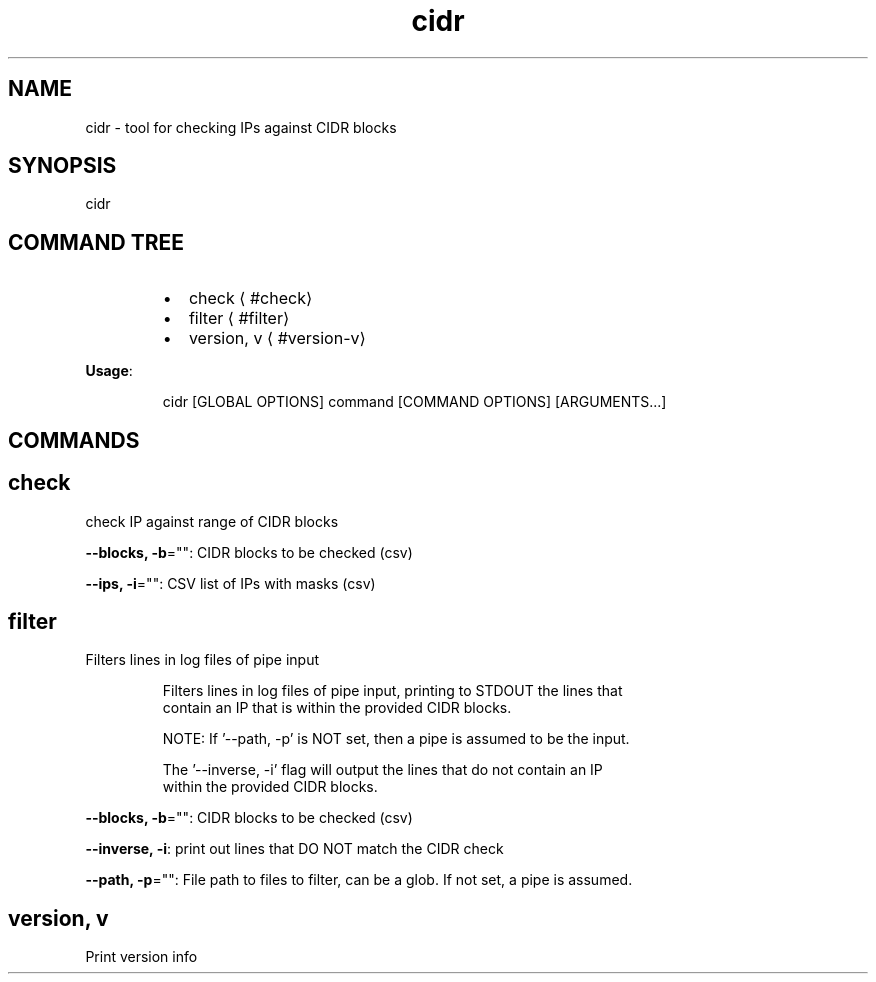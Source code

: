 .nh
.TH cidr 8

.SH NAME
.PP
cidr \- tool for checking IPs against CIDR blocks


.SH SYNOPSIS
.PP
cidr


.SH COMMAND TREE
.RS
.IP \(bu 2
check
\[la]#check\[ra]
.IP \(bu 2
filter
\[la]#filter\[ra]
.IP \(bu 2
version, v
\[la]#version-v\[ra]

.RE

.PP
\fBUsage\fP:

.PP
.RS

.nf
cidr [GLOBAL OPTIONS] command [COMMAND OPTIONS] [ARGUMENTS...]

.fi
.RE


.SH COMMANDS
.SH check
.PP
check IP against range of CIDR blocks

.PP
\fB\-\-blocks, \-b\fP="": CIDR blocks to be checked (csv)

.PP
\fB\-\-ips, \-i\fP="": CSV list of IPs with masks (csv)

.SH filter
.PP
Filters lines in log files of pipe input

.PP
.RS

.nf
Filters lines in log files of pipe input, printing to STDOUT the lines that
contain an IP that is within the provided CIDR blocks.

NOTE: If '\-\-path, \-p' is NOT set, then a pipe is assumed to be the input.

The '\-\-inverse, \-i' flag will output the lines that do not contain an IP
within the provided CIDR blocks. 

.fi
.RE

.PP
\fB\-\-blocks, \-b\fP="": CIDR blocks to be checked (csv)

.PP
\fB\-\-inverse, \-i\fP: print out lines that DO NOT match the CIDR check

.PP
\fB\-\-path, \-p\fP="": File path to files to filter, can be a glob. If not set, a pipe is assumed.

.SH version, v
.PP
Print version info

